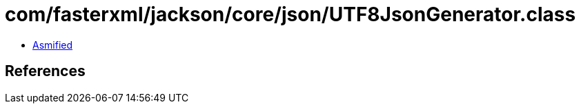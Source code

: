= com/fasterxml/jackson/core/json/UTF8JsonGenerator.class

 - link:UTF8JsonGenerator-asmified.java[Asmified]

== References

